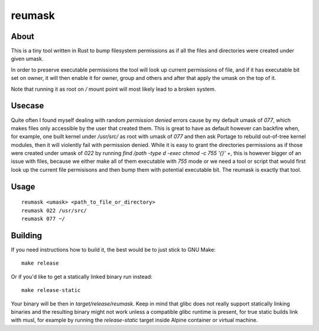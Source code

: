 reumask
=======

About
-----
This is a tiny tool written in Rust to bump filesystem permissions as if all the files and directories were created under given umask.

In order to preserve executable permissions the tool will look up current permissions of file, and if it has executable bit set on owner, it will then enable it for owner, group and others and after that apply the umask on the top of it.

Note that running it as root on `/` mount point will most likely lead to a broken system.

Usecase
--------
Quite often I found myself dealing with random `permission denied` errors cause by my default umask of `077`, which makes files only accessible by the user that created them. This is great to have as default however can backfire when, for example, one built kernel under `/usr/src/` as root with umask of `077` and then ask Portage to rebuild out-of-tree kernel modules, then it will violently fail with permission denied. While it is easy to grant the directories permissions as if those were created under umask of `022` by running `find /path -type d -exec chmod -c 755 '{}' +`, this is however bigger of an issue with files, because we either make all of them executable with `755` mode or we need a tool or script that would first look up the current file permisisons and then bump them with potential executable bit. The reumask is exactly that tool.

Usage
-----
::

    reumask <umask> <path_to_file_or_directory>
    reumask 022 /usr/src/
    reumask 077 ~/

Building
--------
If you need instructions how to build it, the best would be to just stick to GNU Make::

    make release

Or if you'd like to get a statically linked binary run instead::

    make release-static

Your binary will be then in `target/release/reumask`. Keep in mind that glibc does not really support statically linking binaries and the resulting binary might not work unless a compatible glibc runtime is present, for true static builds link with musl, for example by running the `release-static` target inside Alpine container or virtual machine.

